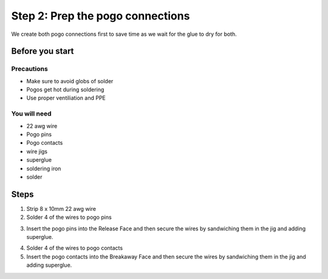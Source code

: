 Step 2: Prep the pogo connections
===================================

We create both pogo connections first to save time as we wait for the glue to dry for both.

Before you start
------------------

Precautions
^^^^^^^^^^^^^
- Make sure to avoid globs of solder
- Pogos get hot during soldering
- Use proper ventiliation and PPE

You will need
^^^^^^^^^^^^^^^
- 22 awg wire
- Pogo pins
- Pogo contacts
- wire jigs
- superglue
- soldering iron
- solder

Steps
------------

1. Strip 8 x 10mm 22 awg wire 
2. Solder 4 of the wires to pogo pins

.. image:: /images/3dassembly/pogopinwires.jpg
	:width: 400
	:alt: photograph of wires soldered to pogo pins

3. Insert the pogo pins into the Release Face and then secure the wires by sandwiching them in the jig and adding superglue.


.. image:: /images/3dassembly/pogojigassembly.jpg
	:width: 400
	:alt: photograph of wires soldered to pogo pins

4. Solder 4 of the wires to pogo contacts
5. Insert the pogo contacts into the Breakaway Face and then secure the wires by sandwiching them in the jig and adding superglue.

